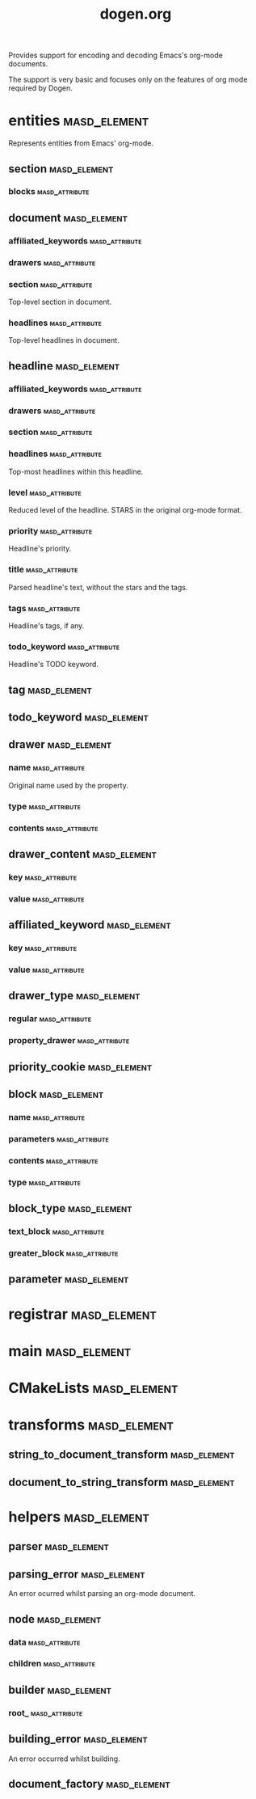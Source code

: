 #+title: dogen.org
#+options: <:nil c:nil todo:nil ^:nil d:nil date:nil author:nil
:PROPERTIES:
:masd.codec.dia.comment: true
:masd.codec.model_modules: dogen.org
:masd.codec.input_technical_space: cpp
:masd.codec.reference: cpp.builtins
:masd.codec.reference: cpp.std
:masd.codec.reference: cpp.boost
:masd.codec.reference: masd
:masd.codec.reference: masd.variability
:masd.codec.reference: dogen.profiles
:masd.codec.reference: dogen.tracing
:masd.variability.profile: dogen.profiles.base.default_profile
:END:

Provides support for encoding and decoding Emacs's org-mode
documents.

The support is very basic and focuses only on the features
of org mode required by Dogen.

* entities                                                     :masd_element:
:PROPERTIES:
:masd.codec.dia.comment: true
:END:

Represents entities from Emacs' org-mode.

** section                                                     :masd_element:
*** blocks                                                   :masd_attribute:
:PROPERTIES:
:masd.codec.type: std::list<block>
:END:
** document                                                    :masd_element:
*** affiliated_keywords                                      :masd_attribute:
:PROPERTIES:
:masd.codec.type: std::list<affiliated_keyword>
:END:
*** drawers                                                  :masd_attribute:
:PROPERTIES:
:masd.codec.type: std::list<drawer>
:END:
*** section                                                  :masd_attribute:
:PROPERTIES:
:masd.codec.type: section
:END:

Top-level section in document.

*** headlines                                                :masd_attribute:
:PROPERTIES:
:masd.codec.type: std::list<headline>
:END:

Top-level headlines in document.

** headline                                                    :masd_element:
*** affiliated_keywords                                      :masd_attribute:
:PROPERTIES:
:masd.codec.type: std::list<affiliated_keyword>
:END:
*** drawers                                                  :masd_attribute:
:PROPERTIES:
:masd.codec.type: std::list<drawer>
:END:
*** section                                                  :masd_attribute:
:PROPERTIES:
:masd.codec.type: section
:END:
*** headlines                                                :masd_attribute:
:PROPERTIES:
:masd.codec.type: std::list<headline>
:END:

Top-most headlines within this headline.

*** level                                                    :masd_attribute:
:PROPERTIES:
:masd.codec.type: unsigned int
:END:

Reduced level of the headline. STARS in the original org-mode format.

*** priority                                                 :masd_attribute:
:PROPERTIES:
:masd.codec.type: priority_cookie
:END:

Headline's priority.

*** title                                                    :masd_attribute:
:PROPERTIES:
:masd.codec.type: std::string
:END:

Parsed headline's text, without the stars and the tags.

*** tags                                                     :masd_attribute:
:PROPERTIES:
:masd.codec.type: std::list<tag>
:END:

Headline's tags, if any.

*** todo_keyword                                             :masd_attribute:
:PROPERTIES:
:masd.codec.type: todo_keyword
:END:

Headline's TODO keyword.

** tag                                                         :masd_element:
:PROPERTIES:
:masd.primitive.underlying_element: std::string
:masd.codec.stereotypes: masd::primitive
:END:
** todo_keyword                                                :masd_element:
:PROPERTIES:
:masd.primitive.underlying_element: std::string
:masd.codec.stereotypes: masd::primitive
:END:
** drawer                                                      :masd_element:
*** name                                                     :masd_attribute:
:PROPERTIES:
:masd.codec.type: std::string
:END:

Original name used by the property.

*** type                                                     :masd_attribute:
:PROPERTIES:
:masd.codec.type: drawer_type
:END:
*** contents                                                 :masd_attribute:
:PROPERTIES:
:masd.codec.type: std::list<drawer_content>
:END:
** drawer_content                                              :masd_element:
*** key                                                      :masd_attribute:
:PROPERTIES:
:masd.codec.type: std::string
:END:
*** value                                                    :masd_attribute:
:PROPERTIES:
:masd.codec.type: std::string
:END:
** affiliated_keyword                                          :masd_element:
*** key                                                      :masd_attribute:
:PROPERTIES:
:masd.codec.type: std::string
:END:
*** value                                                    :masd_attribute:
:PROPERTIES:
:masd.codec.type: std::string
:END:
** drawer_type                                                 :masd_element:
:PROPERTIES:
:masd.codec.stereotypes: masd::enumeration
:END:
*** regular                                                  :masd_attribute:
*** property_drawer                                          :masd_attribute:
** priority_cookie                                             :masd_element:
:PROPERTIES:
:masd.primitive.underlying_element: std::string
:masd.codec.stereotypes: masd::primitive
:END:
** block                                                       :masd_element:
*** name                                                     :masd_attribute:
:PROPERTIES:
:masd.codec.type: std::string
:END:
*** parameters                                               :masd_attribute:
:PROPERTIES:
:masd.codec.type: std::list<parameter>
:END:
*** contents                                                 :masd_attribute:
:PROPERTIES:
:masd.codec.type: std::string
:END:
*** type                                                     :masd_attribute:
:PROPERTIES:
:masd.codec.type: block_type
:END:
** block_type                                                  :masd_element:
:PROPERTIES:
:masd.codec.stereotypes: masd::enumeration
:END:
*** text_block                                               :masd_attribute:
*** greater_block                                            :masd_attribute:
** parameter                                                   :masd_element:
:PROPERTIES:
:masd.primitive.underlying_element: std::string
:masd.codec.stereotypes: masd::primitive
:END:
* registrar                                                    :masd_element:
:PROPERTIES:
:masd.codec.stereotypes: masd::serialization::type_registrar
:END:
* main                                                         :masd_element:
:PROPERTIES:
:masd.codec.stereotypes: masd::entry_point, dogen::untypable
:END:
* CMakeLists                                                   :masd_element:
:PROPERTIES:
:masd.codec.stereotypes: masd::build::cmakelists, dogen::handcrafted::cmake
:END:
* transforms                                                   :masd_element:
** string_to_document_transform                                :masd_element:
:PROPERTIES:
:masd.codec.stereotypes: dogen::handcrafted::typeable
:END:
** document_to_string_transform                                :masd_element:
:PROPERTIES:
:masd.codec.stereotypes: dogen::handcrafted::typeable
:END:
* helpers                                                      :masd_element:
** parser                                                      :masd_element:
:PROPERTIES:
:masd.codec.stereotypes: dogen::handcrafted::typeable
:END:
** parsing_error                                               :masd_element:
:PROPERTIES:
:masd.codec.stereotypes: masd::exception
:END:

An error ocurred whilst parsing an org-mode document.

** node                                                        :masd_element:
:PROPERTIES:
:masd.codec.stereotypes: dogen::untestable
:END:
*** data                                                     :masd_attribute:
:PROPERTIES:
:masd.codec.type: entities::headline
:END:
*** children                                                 :masd_attribute:
:PROPERTIES:
:masd.codec.type: std::list<boost::shared_ptr<node>>
:END:
** builder                                                     :masd_element:
:PROPERTIES:
:masd.codec.stereotypes: dogen::handcrafted::typeable
:END:
*** root_                                                    :masd_attribute:
:PROPERTIES:
:masd.codec.type: boost::shared_ptr<node>
:END:
** building_error                                              :masd_element:
:PROPERTIES:
:masd.codec.stereotypes: masd::exception
:END:

An error occurred whilst building.

** document_factory                                            :masd_element:
:PROPERTIES:
:masd.codec.stereotypes: dogen::handcrafted::typeable
:END:
